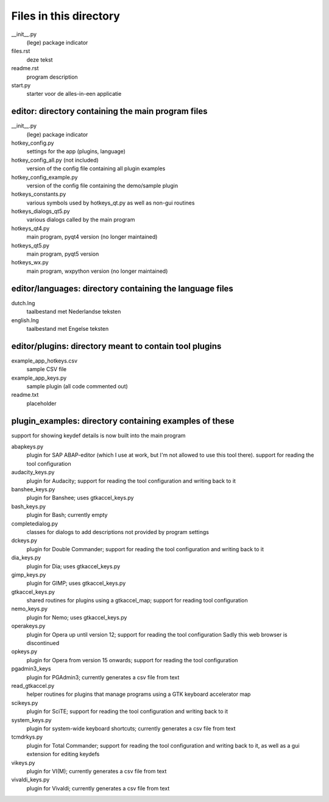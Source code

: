 Files in this directory
=======================

__init__.py
    (lege) package indicator
files.rst
    deze tekst
readme.rst
    program description
start.py
    starter voor de alles-in-een applicatie

editor: directory containing the main program files
---------------------------------------------------

__init__.py
    (lege) package indicator
hotkey_config.py
    settings for the app (plugins, language)
hotkey_config_all.py (not included)
    version of the config file containing all plugin examples
hotkey_config_example.py
    version of the config file containing the demo/sample plugin
hotkeys_constants.py
    various symbols used by hotkeys_qt.py as well as non-gui routines
hotkeys_dialogs_qt5.py
    various dialogs called by the main program
hotkeys_qt4.py
    main program, pyqt4 version (no longer maintained)
hotkeys_qt5.py
    main program, pyqt5 version
hotkeys_wx.py
    main program, wxpython version (no longer maintained)

editor/languages: directory containing the language files
---------------------------------------------------------

dutch.lng
    taalbestand met Nederlandse teksten
english.lng
    taalbestand met Engelse teksten

editor/plugins: directory meant to contain tool plugins
-------------------------------------------------------

example_app_hotkeys.csv
    sample CSV file
example_app_keys.py
    sample plugin (all code commented out)
readme.txt
    placeholder

plugin_examples: directory containing examples of these
-------------------------------------------------------
support for showing keydef details is now built into the main program

abapkeys.py
    plugin for SAP ABAP-editor (which I use at work, but I'm not allowed to use
    this tool there).
    support for reading the tool configuration

audacity_keys.py
    plugin for Audacity; support for reading the tool configuration and writing
    back to it

banshee_keys.py
    plugin for Banshee; uses gtkaccel_keys.py

bash_keys.py
    plugin for Bash; currently empty

completedialog.py
    classes for dialogs to add descriptions not provided by program settings

dckeys.py
    plugin for Double Commander; support for reading the tool configuration and
    writing back to it

dia_keys.py
    plugin for Dia; uses gtkaccel_keys.py

gimp_keys.py
    plugin for GIMP; uses gtkaccel_keys.py

gtkaccel_keys.py
    shared routines for plugins using a gtkaccel_map; support for reading tool
    configuration

nemo_keys.py
    plugin for Nemo; uses gtkaccel_keys.py

operakeys.py
    plugin for Opera up until version 12; support for reading the tool configuration
    Sadly this web browser is discontinued

opkeys.py
    plugin for Opera from version 15 onwards; support for reading the tool
    configuration

pgadmin3_keys
    plugin for PGAdmin3; currently generates a csv file from text

read_gtkaccel.py
    helper routines for plugins that manage programs using a GTK keyboard accelerator map

scikeys.py
    plugin for SciTE; support for reading the tool configuration and writing back
    to it

system_keys.py
    plugin for system-wide keyboard shortcuts; currently generates a csv file from
    text

tcmdrkys.py
    plugin for Total Commander; support for reading the tool configuration and
    writing back to it,
    as well as a gui extension for editing keydefs

vikeys.py
    plugin for VI(M); currently generates a csv file from text

vivaldi_keys.py
    plugin for Vivaldi; currently generates a csv file from text
